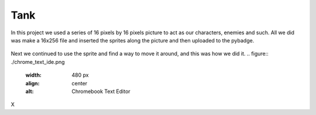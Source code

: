 .. _space_ship:

Tank
==========

In this project we used a series of 16 pixels by 16 pixels picture to act as our characters, enemies and such. All we did was make a 16x256 file and inserted the  sprites along the picture and then uploaded to the pybadge.

.. figure:: https://raw.githubusercontent.com/Patrick-Gemmell/ICS3U-2019-Group1/master/docs/image_bank/sprites.bmp
    :height: 256 px
    :align: center
    :alt: Image Bank for Shooter Shootout

Next we continued to use the sprite and find a way to move it around, and this was how we did it.
.. figure:: ./chrome_text_ide.png
    :width: 480 px
    :align: center
    :alt: Chromebook Text Editor
X
